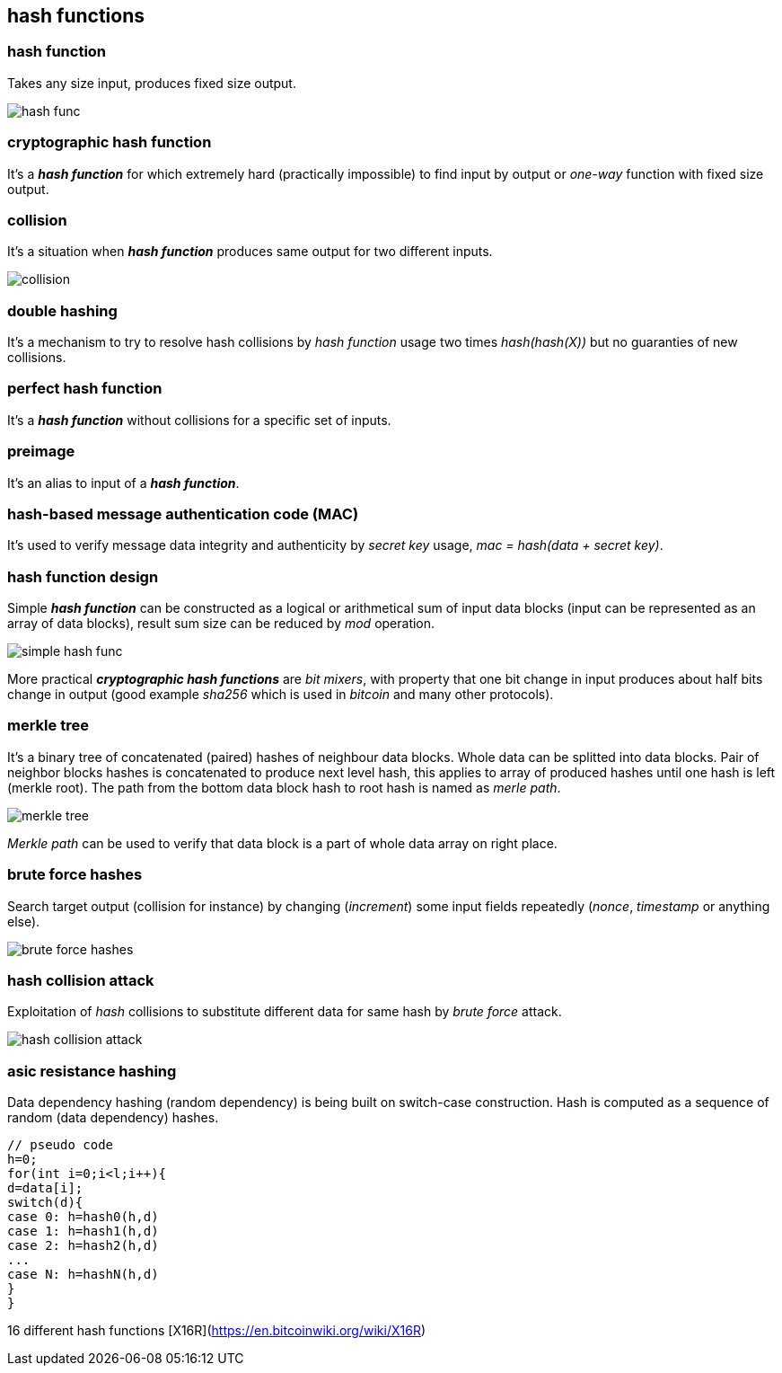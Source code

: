 == hash functions
[%hardbreaks]

=== hash function
Takes any size input, produces fixed size output.

image::images/hash-func.svg[float="right",align="center"]

=== cryptographic hash function
It's a *_hash function_* for which extremely hard (practically impossible) to find input by output or  _one-way_ function with fixed size output.


=== collision
It's a situation when *_hash function_* produces same output for two different inputs.

image::images/collision.svg[float="right",align="center"]

=== double hashing
It's a mechanism to try to resolve hash collisions by _hash function_ usage two times _hash(hash(X))_ but no guaranties of new collisions.

=== perfect hash function
It's a *_hash function_* without collisions for a specific set of inputs.

=== preimage
It's an alias to input of a *_hash function_*.

=== hash-based message authentication code (MAC)
It's used to verify message data integrity and authenticity by _secret key_ usage, _mac = hash(data + secret key)_.

=== hash function design
Simple *_hash function_* can be constructed as a logical or arithmetical sum of input data blocks (input can be represented as an array of data blocks), result sum size can be reduced by _mod_ operation.

image::images/simple-hash-func.svg[float="right",align="center"]

More practical *_cryptographic hash functions_* are _bit mixers_, with property that one bit change in input produces about half bits change in output (good example _sha256_ which is used in _bitcoin_ and many other protocols).

=== merkle tree
It's a binary tree of concatenated (paired) hashes of neighbour data blocks. Whole data can be splitted into data blocks. Pair of neighbor blocks hashes is concatenated to produce next level hash, this applies to array of produced hashes until one hash is left (merkle root). The path from the bottom data block hash to root hash is named as _merle path_.

image::images/merkle-tree.svg[float="right",align="center"]

_Merkle path_ can be used to verify that data block is a part of whole data array on right place.

=== brute force hashes
Search target output (collision for instance) by changing (_increment_) some input fields repeatedly (_nonce_, _timestamp_ or anything else).

image::images/brute-force-hashes.svg[float="right",align="center"]

=== hash collision attack
Exploitation of _hash_ collisions to substitute different data for same hash by _brute force_ attack.

image::images/hash-collision-attack.svg[float="right",align="center"]



=== asic resistance hashing
Data dependency hashing (random dependency) is being built on switch-case construction. Hash is computed as a sequence of random (data dependency) hashes.
[source,c++]
----
// pseudo code
h=0;
for(int i=0;i<l;i++){
d=data[i];
switch(d){
case 0: h=hash0(h,d)
case 1: h=hash1(h,d)
case 2: h=hash2(h,d)
...
case N: h=hashN(h,d)
}
}
----
16 different hash functions [X16R](https://en.bitcoinwiki.org/wiki/X16R)

